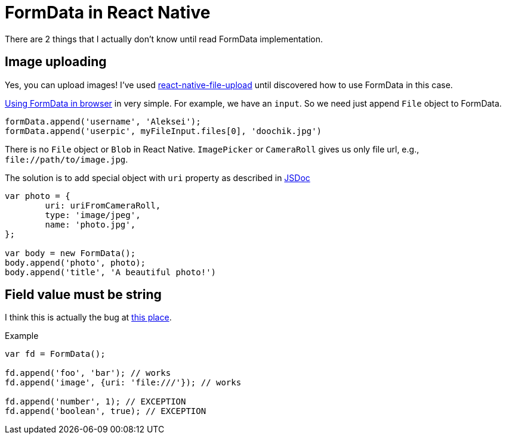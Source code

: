 # FormData in React Native

:hp-tags: react, react-native, formdata

There are 2 things that I actually don't know until read FormData implementation.

## Image uploading
Yes, you can upload images! I've used link:https://github.com/booxood/react-native-file-upload:[react-native-file-upload] until discovered how to use FormData in this case.

link:https://developer.mozilla.org/en-US/docs/Web/API/FormData:[Using FormData in browser] in very simple. For example, we have an `input`. So we need just append `File` object to FormData.

[source,javascript]
----
formData.append('username', 'Aleksei');
formData.append('userpic', myFileInput.files[0], 'doochik.jpg')

----

There is no `File` object or `Blob` in React Native. `ImagePicker` or `CameraRoll` gives us only file url, e.g., `\file://path/to/image.jpg`.

The solution is to add special object with `uri` property as described in link:https://github.com/facebook/react-native/blob/56fef9b6225ffc1ba87f784660eebe842866c57d/Libraries/Network/FormData.js#L34:[JSDoc]

[source,javascript]
----
var photo = {
	uri: uriFromCameraRoll,
	type: 'image/jpeg',
	name: 'photo.jpg',
};

var body = new FormData();
body.append('photo', photo);
body.append('title', 'A beautiful photo!')
----

## Field value must be string
I think this is actually the bug at link:https://github.com/facebook/react-native/blob/56fef9b6225ffc1ba87f784660eebe842866c57d/Libraries/Network/FormData.js#L68:[this place].

Example
[source,javascript]
----
var fd = FormData();

fd.append('foo', 'bar'); // works
fd.append('image', {uri: 'file:///'}); // works

fd.append('number', 1); // EXCEPTION
fd.append('boolean', true); // EXCEPTION
----